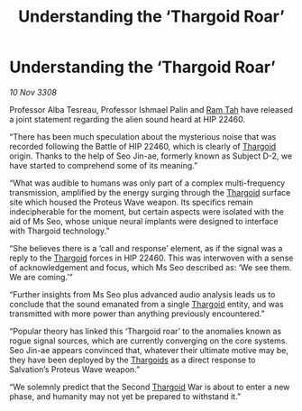 :PROPERTIES:
:ID:       710961dc-77a3-4120-812a-9fcbdafe7669
:END:
#+title: Understanding the ‘Thargoid Roar’
#+filetags: :galnet:

* Understanding the ‘Thargoid Roar’

/10 Nov 3308/

Professor Alba Tesreau, Professor Ishmael Palin and [[id:4551539e-a6b2-4c45-8923-40fb603202b7][Ram Tah]] have released a joint statement regarding the alien sound heard at HIP 22460. 

“There has been much speculation about the mysterious noise that was recorded following the Battle of HIP 22460, which is clearly of [[id:09343513-2893-458e-a689-5865fdc32e0a][Thargoid]] origin. Thanks to the help of Seo Jin-ae, formerly known as Subject D-2, we have started to comprehend some of its meaning.” 

“What was audible to humans was only part of a complex multi-frequency transmission, amplified by the energy surging through the [[id:09343513-2893-458e-a689-5865fdc32e0a][Thargoid]] surface site which housed the Proteus Wave weapon. Its specifics remain indecipherable for the moment, but certain aspects were isolated with the aid of Ms Seo, whose unique neural implants were designed to interface with Thargoid technology.”  

“She believes there is a ‘call and response’ element, as if the signal was a reply to the [[id:09343513-2893-458e-a689-5865fdc32e0a][Thargoid]] forces in HIP 22460. This was interwoven with a sense of acknowledgement and focus, which Ms Seo described as: ‘We see them. We are coming.’” 

“Further insights from Ms Seo plus advanced audio analysis leads us to conclude that the sound emanated from a single [[id:09343513-2893-458e-a689-5865fdc32e0a][Thargoid]] entity, and was transmitted with more power than anything previously encountered.” 

“Popular theory has linked this ‘Thargoid roar’ to the anomalies known as rogue signal sources, which are currently converging on the core systems. Seo Jin-ae appears convinced that, whatever their ultimate motive may be, they have been deployed by the [[id:09343513-2893-458e-a689-5865fdc32e0a][Thargoids]] as a direct response to Salvation’s Proteus Wave weapon.” 

“We solemnly predict that the Second [[id:09343513-2893-458e-a689-5865fdc32e0a][Thargoid]] War is about to enter a new phase, and humanity may not yet be prepared to withstand it.”
